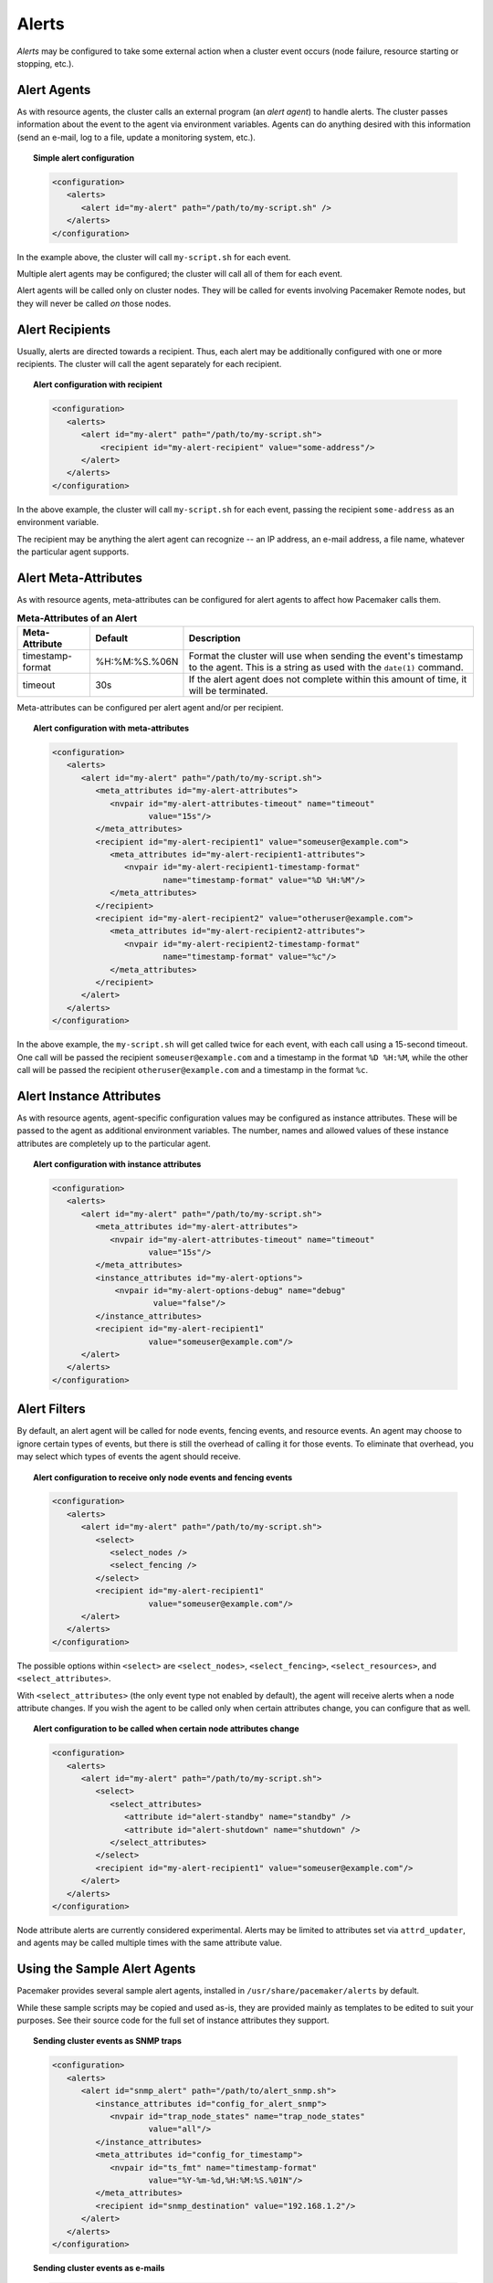 .. index::
   single: alert
   single: resource; alert
   single: node; alert
   single: fencing; alert
   pair: XML element; alert
   pair: XML element; alerts

Alerts
------

*Alerts* may be configured to take some external action when a cluster event
occurs (node failure, resource starting or stopping, etc.).


.. index::
   pair: alert; agent

Alert Agents
############

As with resource agents, the cluster calls an external program (an
*alert agent*) to handle alerts. The cluster passes information about the event
to the agent via environment variables. Agents can do anything desired with
this information (send an e-mail, log to a file, update a monitoring system,
etc.).

.. topic:: Simple alert configuration

   .. code-block:: xml

      <configuration>
         <alerts>
            <alert id="my-alert" path="/path/to/my-script.sh" />
         </alerts>
      </configuration>

In the example above, the cluster will call ``my-script.sh`` for each event.

Multiple alert agents may be configured; the cluster will call all of them for
each event.

Alert agents will be called only on cluster nodes. They will be called for
events involving Pacemaker Remote nodes, but they will never be called *on*
those nodes.
   

.. index::
   single: alert; recipient
   pair: XML element; recipient

Alert Recipients
################
   
Usually, alerts are directed towards a recipient. Thus, each alert may be
additionally configured with one or more recipients. The cluster will call the
agent separately for each recipient.
   
.. topic:: Alert configuration with recipient

   .. code-block:: xml

      <configuration>
         <alerts>
            <alert id="my-alert" path="/path/to/my-script.sh">
                <recipient id="my-alert-recipient" value="some-address"/>
            </alert>
         </alerts>
      </configuration>
   
In the above example, the cluster will call ``my-script.sh`` for each event,
passing the recipient ``some-address`` as an environment variable.

The recipient may be anything the alert agent can recognize -- an IP address,
an e-mail address, a file name, whatever the particular agent supports.
   
   
.. index::
   single: alert; meta-attributes
   single: meta-attribute; alert meta-attributes

Alert Meta-Attributes
#####################
   
As with resource agents, meta-attributes can be configured for alert agents
to affect how Pacemaker calls them.
   
.. table:: **Meta-Attributes of an Alert**
   
   +------------------+---------------+-----------------------------------------------------+
   | Meta-Attribute   | Default       | Description                                         |
   +==================+===============+=====================================================+
   | timestamp-format | %H:%M:%S.%06N | .. index::                                          |
   |                  |               |    single: alert; meta-attribute, timestamp-format  |
   |                  |               |    single: meta-attribute; timestamp-format (alert) |
   |                  |               |    single: timestamp-format; alert meta-attribute   |
   |                  |               |                                                     |
   |                  |               | Format the cluster will use when sending the        |
   |                  |               | event's timestamp to the agent. This is a string as |
   |                  |               | used with the ``date(1)`` command.                  |
   +------------------+---------------+-----------------------------------------------------+
   | timeout          | 30s           | .. index::                                          |
   |                  |               |    single: alert; meta-attribute, timeout           |
   |                  |               |    single: meta-attribute; timeout (alert)          |
   |                  |               |    single: timeout; alert meta-attribute            |
   |                  |               |                                                     |
   |                  |               | If the alert agent does not complete within this    |
   |                  |               | amount of time, it will be terminated.              |
   +------------------+---------------+-----------------------------------------------------+
   
Meta-attributes can be configured per alert agent and/or per recipient.
   
.. topic:: Alert configuration with meta-attributes

   .. code-block:: xml

      <configuration>
         <alerts>
            <alert id="my-alert" path="/path/to/my-script.sh">
               <meta_attributes id="my-alert-attributes">
                  <nvpair id="my-alert-attributes-timeout" name="timeout"
                          value="15s"/>
               </meta_attributes>
               <recipient id="my-alert-recipient1" value="someuser@example.com">
                  <meta_attributes id="my-alert-recipient1-attributes">
                     <nvpair id="my-alert-recipient1-timestamp-format"
                             name="timestamp-format" value="%D %H:%M"/>
                  </meta_attributes>
               </recipient>
               <recipient id="my-alert-recipient2" value="otheruser@example.com">
                  <meta_attributes id="my-alert-recipient2-attributes">
                     <nvpair id="my-alert-recipient2-timestamp-format"
                             name="timestamp-format" value="%c"/>
                  </meta_attributes>
               </recipient>
            </alert>
         </alerts>
      </configuration>
   
In the above example, the ``my-script.sh`` will get called twice for each
event, with each call using a 15-second timeout. One call will be passed the
recipient ``someuser@example.com`` and a timestamp in the format ``%D %H:%M``,
while the other call will be passed the recipient ``otheruser@example.com`` and
a timestamp in the format ``%c``.
   
   
.. index::
   single: alert; instance attributes
   single: instance attribute; alert instance attributes

Alert Instance Attributes
#########################
   
As with resource agents, agent-specific configuration values may be configured
as instance attributes. These will be passed to the agent as additional
environment variables. The number, names and allowed values of these instance
attributes are completely up to the particular agent.
   
.. topic:: Alert configuration with instance attributes

   .. code-block:: xml

      <configuration>
         <alerts>
            <alert id="my-alert" path="/path/to/my-script.sh">
               <meta_attributes id="my-alert-attributes">
                  <nvpair id="my-alert-attributes-timeout" name="timeout"
                          value="15s"/>
               </meta_attributes>
               <instance_attributes id="my-alert-options">
                   <nvpair id="my-alert-options-debug" name="debug"
                           value="false"/>
               </instance_attributes>
               <recipient id="my-alert-recipient1"
                          value="someuser@example.com"/>
            </alert>
         </alerts>
      </configuration>
   
   
.. index::
   single: alert; filters
   pair: XML element; select
   pair: XML element; select_nodes
   pair: XML element; select_fencing
   pair: XML element; select_resources
   pair: XML element; select_attributes
   pair: XML element; attribute

Alert Filters
#############
   
By default, an alert agent will be called for node events, fencing events, and
resource events. An agent may choose to ignore certain types of events, but
there is still the overhead of calling it for those events. To eliminate that
overhead, you may select which types of events the agent should receive.
   
.. topic:: Alert configuration to receive only node events and fencing events

   .. code-block:: xml

      <configuration>
         <alerts>
            <alert id="my-alert" path="/path/to/my-script.sh">
               <select>
                  <select_nodes />
                  <select_fencing />
               </select>
               <recipient id="my-alert-recipient1"
                          value="someuser@example.com"/>
            </alert>
         </alerts>
      </configuration>
   
The possible options within ``<select>`` are ``<select_nodes>``,
``<select_fencing>``, ``<select_resources>``, and ``<select_attributes>``.

With ``<select_attributes>`` (the only event type not enabled by default), the
agent will receive alerts when a node attribute changes. If you wish the agent
to be called only when certain attributes change, you can configure that as well.
   
.. topic:: Alert configuration to be called when certain node attributes change

   .. code-block:: xml

      <configuration>
         <alerts>
            <alert id="my-alert" path="/path/to/my-script.sh">
               <select>
                  <select_attributes>
                     <attribute id="alert-standby" name="standby" />
                     <attribute id="alert-shutdown" name="shutdown" />
                  </select_attributes>
               </select>
               <recipient id="my-alert-recipient1" value="someuser@example.com"/>
            </alert>
         </alerts>
      </configuration>
   
Node attribute alerts are currently considered experimental. Alerts may be
limited to attributes set via ``attrd_updater``, and agents may be called
multiple times with the same attribute value.
   
.. index::
   single: alert; sample agents

Using the Sample Alert Agents
#############################
   
Pacemaker provides several sample alert agents, installed in
``/usr/share/pacemaker/alerts`` by default.
   
While these sample scripts may be copied and used as-is, they are provided
mainly as templates to be edited to suit your purposes. See their source code
for the full set of instance attributes they support.
   
.. topic:: Sending cluster events as SNMP traps

   .. code-block:: xml

      <configuration>
         <alerts>
            <alert id="snmp_alert" path="/path/to/alert_snmp.sh">
               <instance_attributes id="config_for_alert_snmp">
                  <nvpair id="trap_node_states" name="trap_node_states"
                          value="all"/>
               </instance_attributes>
               <meta_attributes id="config_for_timestamp">
                  <nvpair id="ts_fmt" name="timestamp-format"
                          value="%Y-%m-%d,%H:%M:%S.%01N"/>
               </meta_attributes>
               <recipient id="snmp_destination" value="192.168.1.2"/>
            </alert>
         </alerts>
      </configuration>
   
.. topic:: Sending cluster events as e-mails

   .. code-block:: xml

      <configuration>
         <alerts>
            <alert id="smtp_alert" path="/path/to/alert_smtp.sh">
               <instance_attributes id="config_for_alert_smtp">
                  <nvpair id="email_sender" name="email_sender"
                          value="donotreply@example.com"/>
               </instance_attributes>
               <recipient id="smtp_destination" value="admin@example.com"/>
            </alert>
         </alerts>
      </configuration>
   
   
Writing an Alert Agent
######################
   
.. index::
   single: alert; environment variables
   single: environment variable; alert agents

.. table:: **Environment variables passed to alert agents**
   
   +---------------------------+----------------------------------------------------------------+
   | Environment Variable      | Description                                                    |
   +===========================+================================================================+
   | CRM_alert_kind            | .. index::                                                     | 
   |                           |   single:environment variable; CRM_alert_kind                  |
   |                           |   single:CRM_alert_kind                                        |
   |                           |                                                                |
   |                           | The type of alert (``node``, ``fencing``, ``resource``, or     |
   |                           | ``attribute``)                                                 |
   +---------------------------+----------------------------------------------------------------+
   | CRM_alert_node            | .. index::                                                     |
   |                           |   single:environment variable; CRM_alert_node                  |
   |                           |   single:CRM_alert_node                                        |
   |                           |                                                                |
   |                           | Name of affected node                                          |
   +---------------------------+----------------------------------------------------------------+
   | CRM_alert_node_sequence   | .. index::                                                     |
   |                           |   single:environment variable; CRM_alert_sequence              |
   |                           |   single:CRM_alert_sequence                                    |
   |                           |                                                                |
   |                           | A sequence number increased whenever an alert is being issued  |
   |                           | on the local node, which can be used to reference the order in |
   |                           | which alerts have been issued by Pacemaker. An alert for an    |
   |                           | event that happened later in time reliably has a higher        |
   |                           | sequence number than alerts for earlier events.                |
   |                           |                                                                |
   |                           | Be aware that this number has no cluster-wide meaning.         |
   +---------------------------+----------------------------------------------------------------+
   | CRM_alert_recipient       | .. index::                                                     | 
   |                           |   single:environment variable; CRM_alert_recipient             |
   |                           |   single:CRM_alert_recipient                                   |
   |                           |                                                                |
   |                           | The configured recipient                                       |
   +---------------------------+----------------------------------------------------------------+
   | CRM_alert_timestamp       | .. index::                                                     |
   |                           |   single:environment variable; CRM_alert_timestamp             |
   |                           |   single:CRM_alert_timestamp                                   |
   |                           |                                                                |
   |                           | A timestamp created prior to executing the agent, in the       |
   |                           | format specified by the ``timestamp-format`` meta-attribute.   |
   |                           | This allows the agent to have a reliable, high-precision time  |
   |                           | of when the event occurred, regardless of when the agent       |
   |                           | itself was invoked (which could potentially be delayed due to  |
   |                           | system load, etc.).                                            |
   +---------------------------+----------------------------------------------------------------+
   | CRM_alert_timestamp_epoch | .. index::                                                     |
   |                           |   single:environment variable; CRM_alert_timestamp_epoch       |
   |                           |   single:CRM_alert_timestamp_epoch                             |
   |                           |                                                                |
   |                           | The same time as ``CRM_alert_timestamp``, expressed as the     |
   |                           | integer number of seconds since January 1, 1970. This (along   |
   |                           | with ``CRM_alert_timestamp_usec``) can be useful for alert     |
   |                           | agents that need to format time in a specific way rather than  |
   |                           | let the user configure it.                                     |
   +---------------------------+----------------------------------------------------------------+
   | CRM_alert_timestamp_usec  | .. index::                                                     |
   |                           |   single:environment variable; CRM_alert_timestamp_usec        |
   |                           |   single:CRM_alert_timestamp_usec                              |
   |                           |                                                                |
   |                           | The same time as ``CRM_alert_timestamp``, expressed as the     |
   |                           | integer number of microseconds since                           |
   |                           | ``CRM_alert_timestamp_epoch``.                                 |
   +---------------------------+----------------------------------------------------------------+
   | CRM_alert_version         | .. index::                                                     |
   |                           |   single:environment variable; CRM_alert_version               |
   |                           |   single:CRM_alert_version                                     |
   |                           |                                                                |
   |                           | The version of Pacemaker sending the alert                     |
   +---------------------------+----------------------------------------------------------------+
   | CRM_alert_desc            | .. index::                                                     |
   |                           |   single:environment variable; CRM_alert_desc                  |
   |                           |   single:CRM_alert_desc                                        |
   |                           |                                                                |
   |                           | Detail about event. For ``node`` alerts, this is the node's    |
   |                           | current state (``member`` or ``lost``). For ``fencing``        |
   |                           | alerts, this is a summary of the requested fencing operation,  |
   |                           | including origin, target, and fencing operation error code, if |
   |                           | any. For ``resource`` alerts, this is a readable string        |
   |                           | equivalent of ``CRM_alert_status``.                            |
   +---------------------------+----------------------------------------------------------------+
   | CRM_alert_nodeid          | .. index::                                                     |
   |                           |   single:environment variable; CRM_alert_nodeid                |
   |                           |   single:CRM_alert_nodeid                                      |
   |                           |                                                                |
   |                           | ID of node whose status changed (provided with ``node`` alerts |
   |                           | only)                                                          |
   +---------------------------+----------------------------------------------------------------+
   | CRM_alert_rc              | .. index::                                                     |
   |                           |   single:environment variable; CRM_alert_rc                    |
   |                           |   single:CRM_alert_rc                                          |
   |                           |                                                                |
   |                           | The numerical return code of the fencing or resource operation |
   |                           | (provided with ``fencing`` and ``resource`` alerts only)       |
   +---------------------------+----------------------------------------------------------------+
   | CRM_alert_task            | .. index::                                                     |
   |                           |   single:environment variable; CRM_alert_task                  |
   |                           |   single:CRM_alert_task                                        |
   |                           |                                                                |
   |                           | The requested fencing or resource operation (provided with     |
   |                           | ``fencing`` and ``resource`` alerts only)                      |
   +---------------------------+----------------------------------------------------------------+
   | CRM_alert_exec_time       | .. index::                                                     |
   |                           |   single:environment variable; CRM_alert_exec_time             |
   |                           |   single:CRM_alert_exec_time                                   |
   |                           |                                                                |
   |                           | The (wall-clock) time, in milliseconds, that it took to        |
   |                           | execute the action. If the action timed out,                   |
   |                           | ``CRM_alert_status`` will be 2, ``CRM_alert_desc`` will be     |
   |                           | "Timed Out", and this value will be the action timeout. May    |
   |                           | not be supported on all platforms. (``resource`` alerts only)  |
   |                           | *(since 2.0.1)*                                                |
   +---------------------------+----------------------------------------------------------------+
   | CRM_alert_interval        | .. index::                                                     |
   |                           |   single:environment variable; CRM_alert_interval              |
   |                           |   single:CRM_alert_interval                                    |
   |                           |                                                                |
   |                           | The interval of the resource operation (``resource`` alerts    |
   |                           | only)                                                          |
   +---------------------------+----------------------------------------------------------------+
   | CRM_alert_rsc             | .. index::                                                     |
   |                           |   single:environment variable; CRM_alert_rsc                   |
   |                           |   single:CRM_alert_rsc                                         |
   |                           |                                                                |
   |                           | The name of the affected resource (``resource`` alerts only)   |
   +---------------------------+----------------------------------------------------------------+
   | CRM_alert_status          | .. index::                                                     |
   |                           |   single:environment variable; CRM_alert_status                |
   |                           |   single:CRM_alert_status                                      |
   |                           |                                                                |
   |                           | A numerical code used by Pacemaker to represent the operation  |
   |                           | result (``resource`` alerts only)                              |
   +---------------------------+----------------------------------------------------------------+
   | CRM_alert_target_rc       | .. index::                                                     |
   |                           |   single:environment variable; CRM_alert_target_rc             |
   |                           |   single:CRM_alert_target_rc                                   |
   |                           |                                                                |
   |                           | The expected numerical return code of the operation            |
   |                           | (``resource`` alerts only)                                     |
   +---------------------------+----------------------------------------------------------------+
   | CRM_alert_attribute_name  | .. index::                                                     |
   |                           |   single:environment variable; CRM_alert_attribute_name        |
   |                           |   single:CRM_alert_attribute_name                              |
   |                           |                                                                |
   |                           | The name of the node attribute that changed (``attribute``     |
   |                           | alerts only)                                                   |
   +---------------------------+----------------------------------------------------------------+
   | CRM_alert_attribute_value | .. index::                                                     |
   |                           |   single:environment variable; CRM_alert_attribute_value       |
   |                           |   single:CRM_alert_attribute_value                             |
   |                           |                                                                |
   |                           | The new value of the node attribute that changed               |
   |                           | (``attribute`` alerts only)                                    |
   +---------------------------+----------------------------------------------------------------+
   
Special concerns when writing alert agents:
   
* Alert agents may be called with no recipient (if none is configured),
  so the agent must be able to handle this situation, even if it
  only exits in that case. (Users may modify the configuration in
  stages, and add a recipient later.)
   
* If more than one recipient is configured for an alert, the alert agent will
  be called once per recipient. If an agent is not able to run concurrently, it
  should be configured with only a single recipient. The agent is free,
  however, to interpret the recipient as a list.
   
* When a cluster event occurs, all alerts are fired off at the same time as
  separate processes. Depending on how many alerts and recipients are
  configured, and on what is done within the alert agents,
  a significant load burst may occur. The agent could be written to take
  this into consideration, for example by queueing resource-intensive actions
  into some other instance, instead of directly executing them.
   
* Alert agents are run as the ``hacluster`` user, which has a minimal set
  of permissions. If an agent requires additional privileges, it is
  recommended to configure ``sudo`` to allow the agent to run the necessary
  commands as another user with the appropriate privileges.
   
* As always, take care to validate and sanitize user-configured parameters,
  such as ``CRM_alert_timestamp`` (whose content is specified by the
  user-configured ``timestamp-format``), ``CRM_alert_recipient,`` and all
  instance attributes. Mostly this is needed simply to protect against
  configuration errors, but if some user can modify the CIB without having
  ``hacluster``-level access to the cluster nodes, it is a potential security
  concern as well, to avoid the possibility of code injection.
   
.. note:: **ocf:pacemaker:ClusterMon compatibility**

   The alerts interface is designed to be backward compatible with the external
   scripts interface used by the ``ocf:pacemaker:ClusterMon`` resource, which
   is now deprecated. To preserve this compatibility, the environment variables
   passed to alert agents are available prepended with ``CRM_notify_``
   as well as ``CRM_alert_``. One break in compatibility is that ``ClusterMon``
   ran external scripts as the ``root`` user, while alert agents are run as the
   ``hacluster`` user.
